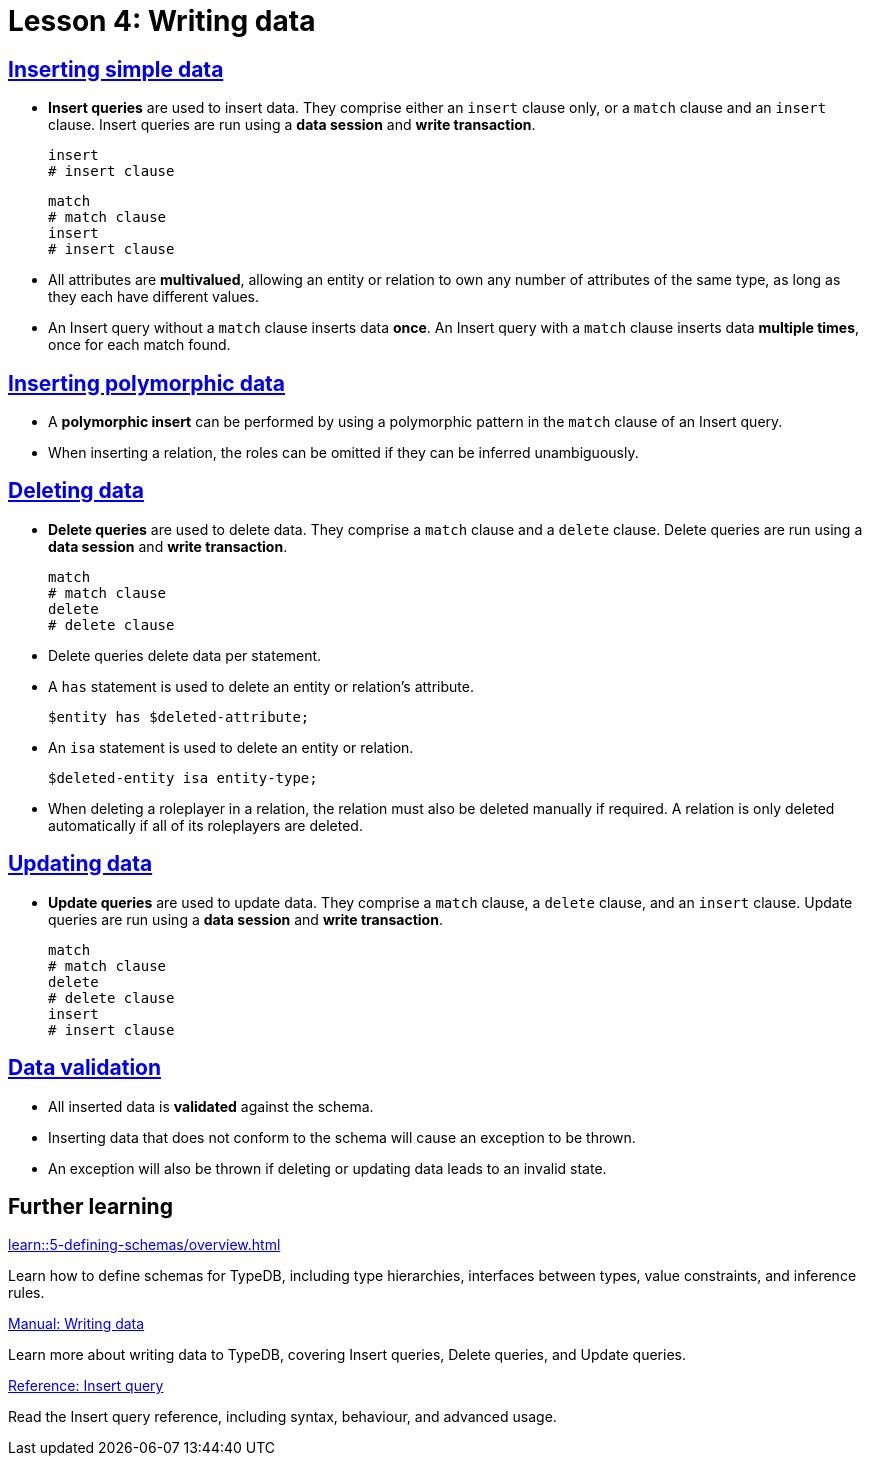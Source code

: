 = Lesson 4: Writing data

== xref:learn::4-writing-data/4.1-inserting-simple-data.adoc[Inserting simple data]

* *Insert queries* are used to insert data. They comprise either an `insert` clause only, or a `match` clause and an `insert` clause. Insert queries are run using a *data session* and *write transaction*.
+
[,typeql]
----
insert
# insert clause
----
+
[,typeql]
----
match
# match clause
insert
# insert clause
----
* All attributes are *multivalued*, allowing an entity or relation to own any number of attributes of the same type, as long as they each have different values.
* An Insert query without a `match` clause inserts data *once*. An Insert query with a `match` clause inserts data *multiple times*, once for each match found.

== xref:learn::4-writing-data/4.2-inserting-polymorphic-data.adoc[Inserting polymorphic data]

* A *polymorphic insert* can be performed by using a polymorphic pattern in the `match` clause of an Insert query.
* When inserting a relation, the roles can be omitted if they can be inferred unambiguously.

== xref:learn::4-writing-data/4.3-deleting-data.adoc[Deleting data]

* *Delete queries* are used to delete data. They comprise a `match` clause and a `delete` clause. Delete queries are run using a *data session* and *write transaction*.
+
[,typeql]
----
match
# match clause
delete
# delete clause
----
* Delete queries delete data per statement.
* A `has` statement is used to delete an entity or relation's attribute.
+
[,typeql]
----
$entity has $deleted-attribute;
----
* An `isa` statement is used to delete an entity or relation.
+
[,typeql]
----
$deleted-entity isa entity-type;
----
* When deleting a roleplayer in a relation, the relation must also be deleted manually if required. A relation is only deleted automatically if all of its roleplayers are deleted.

== xref:learn::4-writing-data/4.4-updating-data.adoc[Updating data]

* *Update queries* are used to update data. They comprise a `match` clause, a `delete` clause, and an `insert` clause. Update queries are run using a *data session* and *write transaction*.
+
[,typeql]
----
match
# match clause
delete
# delete clause
insert
# insert clause
----

== xref:learn::4-writing-data/4.5-data-validation.adoc[Data validation]

* All inserted data is *validated* against the schema.
* Inserting data that does not conform to the schema will cause an exception to be thrown.
* An exception will also be thrown if deleting or updating data leads to an invalid state.

== Further learning

[cols-3]
--
.xref:learn::5-defining-schemas/overview.adoc[]
[.clickable]
****
Learn how to define schemas for TypeDB, including type hierarchies, interfaces between types, value constraints, and inference rules.
****

.xref:manual::writing/overview.adoc[Manual: Writing data]
[.clickable]
****
Learn more about writing data to TypeDB, covering Insert queries, Delete queries, and Update queries.
****

.xref:2.x@typeql::queries/insert.adoc[Reference: Insert query]
[.clickable]
****
Read the Insert query reference, including syntax, behaviour, and advanced usage.
****
--
